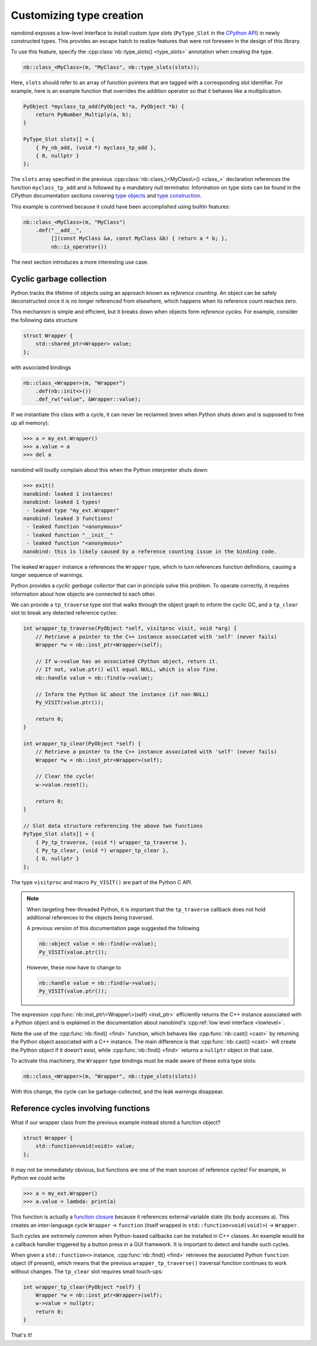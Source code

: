 .. _typeslots:

.. cpp:namespace:: nanobind

Customizing type creation
=========================

nanobind exposes a low-level interface to install custom *type slots*
(``PyType_Slot`` in the `CPython API
<https://docs.python.org/3/c-api/type.html#c.PyType_Slot>`_) in newly
constructed types. This provides an escape hatch to realize features that were
not foreseen in the design of this library.

To use this feature, specify the :cpp:class:`nb::type_slots() <type_slots>`
annotation when creating the type.

.. code-block:: cpp

   nb::class_<MyClass>(m, "MyClass", nb::type_slots(slots));

Here, ``slots`` should refer to an array of function pointers that are tagged
with a corresponding slot identifier. For example, here is an example
function that overrides the addition operator so that it behaves like a
multiplication.

.. code-block:: cpp

   PyObject *myclass_tp_add(PyObject *a, PyObject *b) {
       return PyNumber_Multiply(a, b);
   }

   PyType_Slot slots[] = {
       { Py_nb_add, (void *) myclass_tp_add },
       { 0, nullptr }
   };

The ``slots`` array specified in the previous
:cpp:class:`nb::class_\<MyClass\>() <class_>` declaration references the
function ``myclass_tp_add`` and is followed by a mandatory null terminator.
Information on type slots can be found in the CPython documentation sections
covering `type objects <https://docs.python.org/3/c-api/typeobj.html>`_ and
`type construction <https://docs.python.org/3/c-api/type.html>`_.

This example is contrived because it could have been accomplished using
builtin features:

.. code-block:: cpp

   nb::class_<MyClass>(m, "MyClass")
       .def("__add__",
            [](const MyClass &a, const MyClass &b) { return a * b; },
            nb::is_operator())

The next section introduces a more interesting use case.

.. _cyclic_gc:

Cyclic garbage collection
-------------------------

Python tracks the lifetime of objects using an approach known as *reference
counting*. An object can be safely deconstructed once it is no longer
referenced from elsewhere, which happens when its reference count reaches zero.

This mechanism is simple and efficient, but it breaks down when objects form
*reference cycles*. For example, consider the following data structure

.. code-block:: cpp

   struct Wrapper {
       std::shared_ptr<Wrapper> value;
   };

with associated bindings

.. code-block:: cpp

   nb::class_<Wrapper>(m, "Wrapper")
       .def(nb::init<>())
       .def_rw("value", &Wrapper::value);

If we instantiate this class with a cycle, it can never be reclaimed (even
when Python shuts down and is supposed to free up all memory):

.. code-block:: pycon

   >>> a = my_ext.Wrapper()
   >>> a.value = a
   >>> del a

nanobind will loudly complain about this when the Python interpreter shuts
down:

.. code-block:: pycon

   >>> exit()
   nanobind: leaked 1 instances!
   nanobind: leaked 1 types!
    - leaked type "my_ext.Wrapper"
   nanobind: leaked 3 functions!
    - leaked function "<anonymous>"
    - leaked function "__init__"
    - leaked function "<anonymous>"
   nanobind: this is likely caused by a reference counting issue in the binding code.

The leaked ``Wrapper`` instance ``a`` references the ``Wrapper`` type, which in
turn references function definitions, causing a longer sequence of warnings.

Python provides a *cyclic garbage collector* that can in principle solve
this problem. To operate correctly, it requires information about how
objects are connected to each other.

We can provide a ``tp_traverse`` type slot that walks through the object
graph to inform the cyclic GC, and a ``tp_clear`` slot to break any detected
reference cycles:

.. code-block:: cpp

   int wrapper_tp_traverse(PyObject *self, visitproc visit, void *arg) {
       // Retrieve a pointer to the C++ instance associated with 'self' (never fails)
       Wrapper *w = nb::inst_ptr<Wrapper>(self);

       // If w->value has an associated CPython object, return it.
       // If not, value.ptr() will equal NULL, which is also fine.
       nb::handle value = nb::find(w->value);

       // Inform the Python GC about the instance (if non-NULL)
       Py_VISIT(value.ptr());

       return 0;
   }

   int wrapper_tp_clear(PyObject *self) {
       // Retrieve a pointer to the C++ instance associated with 'self' (never fails)
       Wrapper *w = nb::inst_ptr<Wrapper>(self);

       // Clear the cycle!
       w->value.reset();

       return 0;
   }

   // Slot data structure referencing the above two functions
   PyType_Slot slots[] = {
       { Py_tp_traverse, (void *) wrapper_tp_traverse },
       { Py_tp_clear, (void *) wrapper_tp_clear },
       { 0, nullptr }
   };

The type ``visitproc`` and macro ``Py_VISIT()`` are part of the Python C API.

.. note::

   When targeting free-threaded Python, it is important that the ``tp_traverse``
   callback does not hold additional references to the objects being traversed.

   A previous version of this documentation page suggested the following

   .. code-block:: cpp

      nb::object value = nb::find(w->value);
      Py_VISIT(value.ptr());

   However, these now have to change to

   .. code-block:: cpp

      nb::handle value = nb::find(w->value);
      Py_VISIT(value.ptr());

The expression :cpp:func:`nb::inst_ptr\<Wrapper\>(self) <inst_ptr>` efficiently
returns the C++ instance associated with a Python object and is explained in
the documentation about nanobind's :cpp:ref:`low level interface <lowlevel>`.

Note the use of the :cpp:func:`nb::find() <find>` function, which behaves like
:cpp:func:`nb::cast() <cast>` by returning the Python object associated with a
C++ instance. The main difference is that :cpp:func:`nb::cast() <cast>` will
create the Python object if it doesn't exist, while :cpp:func:`nb::find()
<find>` returns a ``nullptr`` object in that case.

To activate this machinery, the ``Wrapper`` type bindings must be made aware of
these extra type slots:

.. code-block:: cpp

   nb::class_<Wrapper>(m, "Wrapper", nb::type_slots(slots))

With this change, the cycle can be garbage-collected, and the leak warnings
disappear.

Reference cycles involving functions
------------------------------------

What if our wrapper class from the previous example instead stored a function
object?

.. code-block:: cpp

   struct Wrapper {
       std::function<void(void)> value;
   };

It may not be immediately obvious, but functions are one of the main sources of
reference cycles! For example, in Python we could write

.. code-block:: pycon

   >>> a = my_ext.Wrapper()
   >>> a.value = lambda: print(a)

This function is actually a `function closure
<https://en.wikipedia.org/wiki/Closure_(computer_programming)>`_ because it
references external variable state (its body accesses ``a``). This creates
an inter-language cycle ``Wrapper`` → ``function`` (itself wrapped in
``std::function<void(void)>``) → ``Wrapper``.

Such cycles are extremely common when Python-based callbacks can be installed
in C++ classes. An example would be a callback handler triggered by a button
press in a GUI framework. It is important to detect and handle such cycles.

When given a ``std::function<>`` instance, :cpp:func:`nb::find() <find>`
retrieves the associated Python ``function`` object (if present), which means
that the previous ``wrapper_tp_traverse()`` traversal function continues to
work without changes. The ``tp_clear`` slot requires small touch-ups:

.. code-block:: cpp

   int wrapper_tp_clear(PyObject *self) {
       Wrapper *w = nb::inst_ptr<Wrapper>(self);
       w->value = nullptr;
       return 0;
   }

That's it!
